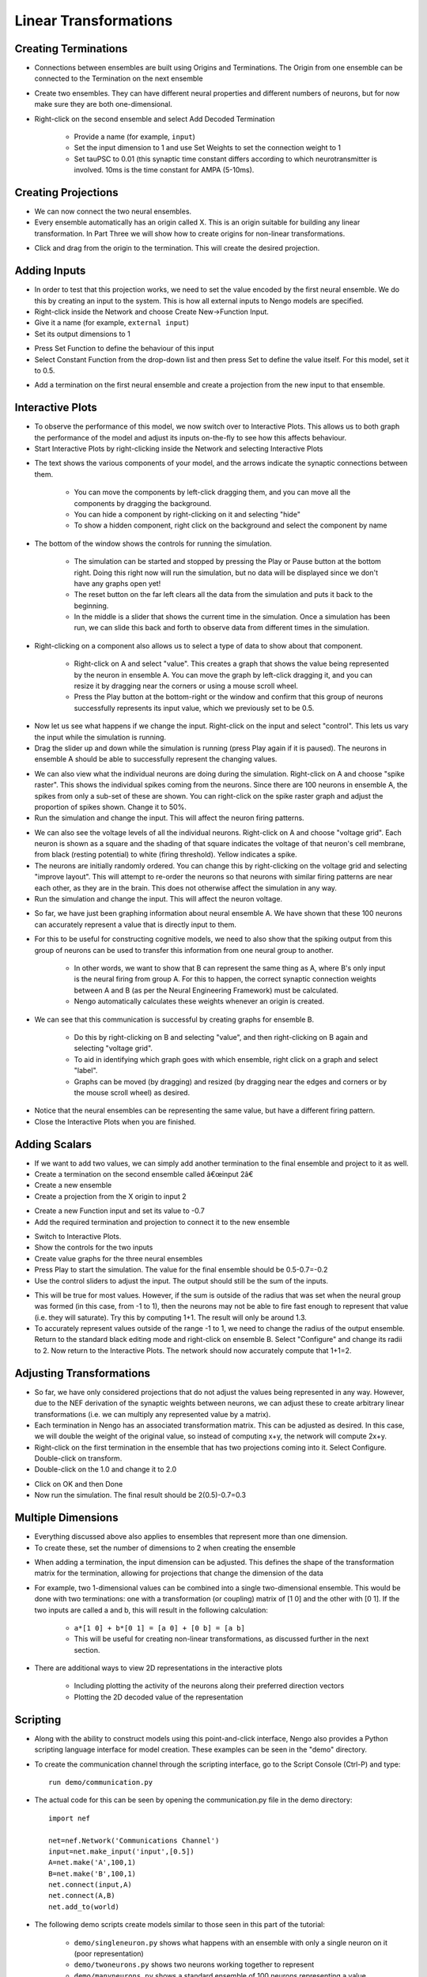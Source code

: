 Linear Transformations
=======================

Creating Terminations
----------------------

* Connections between ensembles are built using Origins and Terminations.  The Origin from one ensemble can be connected to the Termination on the next ensemble
* Create two ensembles.  They can have different neural properties and different numbers of neurons, but for now make sure they are both one-dimensional.
* Right-click on the second ensemble and select Add Decoded Termination

   * Provide a name (for example, ``input``)
   * Set the input dimension to 1 and use Set Weights to set the connection weight to 1
   * Set tauPSC to 0.01 (this synaptic time constant differs according to which neurotransmitter is involved.  10ms is the time constant for AMPA (5-10ms).

.. image:: images/p2-1.png

.. image:: images/p2-2.png

.. image:: images/p2-3.png
   :align: center

Creating Projections
----------------------

* We can now connect the two neural ensembles.
* Every ensemble automatically has an origin called X.  This is an origin suitable for building any linear transformation.  In Part Three we will show how to create origins for non-linear transformations.

.. image:: images/p2-4.png


* Click and drag from the origin to the termination.  This will create the desired projection.

.. image:: images/p2-5.png

Adding Inputs
----------------

* In order to test that this projection works, we need to set the value encoded by the first neural ensemble.  We do this by creating an input 
  to the system.  This is how all external inputs to Nengo models are specified.
* Right-click inside the Network and choose Create New->Function Input.
* Give it a name (for example, ``external input``)
* Set its output dimensions to 1

.. image:: images/p2-6.png

* Press Set Function to define the behaviour of this input
* Select Constant Function from the drop-down list and then press Set to define the value itself. For this model, set it to 0.5.

.. image:: images/p2-7.png

.. image:: images/p2-8.png

.. image:: images/p2-9.png
   :align: center


* Add a termination on the first neural ensemble and create a projection from the new input to that ensemble.

.. image:: images/p2-10.png


Interactive Plots
------------------

* To observe the performance of this model, we now switch over to Interactive Plots.  This allows us to both graph the performance of the 
  model and adjust its inputs on-the-fly to see how this affects behaviour.
* Start Interactive Plots by right-clicking inside the Network and selecting Interactive Plots

.. image:: images/p2-101.png


* The text shows the various components of your model, and the arrows indicate the synaptic connections between them.

   * You can move the components by left-click dragging them, and you can move all the components by dragging the background.
   * You can hide a component by right-clicking on it and selecting "hide"
   * To show a hidden component, right click on the background and select the component by name
   
* The bottom of the window shows the controls for running the simulation.

   * The simulation can be started and stopped by pressing the Play or Pause button at the bottom right.  Doing this right now will run the simulation, but no data will be displayed since we don't have any graphs open yet!
   * The reset button on the far left clears all the data from the simulation and puts it back to the beginning.
   * In the middle is a slider that shows the current time in the simulation.  Once a simulation has been run, we can slide this back and forth to observe data from different times in the simulation.
   
* Right-clicking on a component also allows us to select a type of data to show about that component.

   * Right-click on A and select "value".  This creates a graph that shows the value being represented by the neuron in ensemble A.  You can move the graph by left-click dragging it, and you can resize it by dragging near the corners or using a mouse scroll wheel.  
   * Press the Play button at the bottom-right or the window and confirm that this group of neurons successfully represents its input value, which we previously set to be 0.5.

.. image:: images/p2-102.png

* Now let us see what happens if we change the input.  Right-click on the input and select "control".  This lets us vary the input while the simulation is running.
* Drag the slider up and down while the simulation is running (press Play again if it is paused).  The neurons in ensemble A should be able to successfully represent the changing values.

.. image:: images/p2-103.png


* We can also view what the individual neurons are doing during the simulation.  Right-click on A and choose "spike raster".  This shows the 
  individual spikes coming from the neurons.  Since there are 100 neurons in ensemble A, the spikes from only a sub-set of these are shown.  
  You can right-click on the spike raster graph and adjust the proportion of spikes shown.  Change it to 50%.
* Run the simulation and change the input.  This will affect the neuron firing patterns.

.. image:: images/p2-104.png


* We can also see the voltage levels of all the individual neurons.  Right-click on A and choose "voltage grid".  Each neuron is shown as a square and the shading of that square indicates the voltage of that neuron's cell membrane, from black (resting potential) to white (firing threshold).  Yellow indicates a spike.
* The neurons are initially randomly ordered.  You can change this by right-clicking on the voltage grid and selecting "improve layout".  This will attempt to re-order the neurons so that neurons with similar firing patterns are near each other, as they are in the brain.  This does not otherwise affect the simulation in any way.
* Run the simulation and change the input.  This will affect the neuron voltage.

.. image:: images/p2-105.png


* So far, we have just been graphing information about neural ensemble A.  We have shown that these 100 neurons can accurately represent a value that is directly input to them.
* For this to be useful for constructing cognitive models, we need to also show that the spiking output from this group of neurons can be used to transfer this information from one neural group to another.

   * In other words, we want to show that B can represent the same thing as A, where B's only input is the neural firing from group A.  For this to happen, the correct synaptic connection weights between A and B (as per the Neural Engineering Framework) must be calculated.
   * Nengo automatically calculates these weights whenever an origin is created.
   
* We can see that this communication is successful by creating graphs for ensemble B.  

   * Do this by right-clicking on B and selecting "value", and then right-clicking on B again and selecting "voltage grid".
   * To aid in identifying which graph goes with which ensemble, right click on a graph and select "label".
   * Graphs can be moved (by dragging) and resized (by dragging near the edges and corners or by the mouse scroll wheel) as desired.

.. image:: images/p2-106.png


* Notice that the neural ensembles can be representing the same value, but have a different firing pattern.
* Close the Interactive Plots when you are finished.
 

Adding Scalars
-----------------

* If we want to add two values, we can simply add another termination to the final ensemble and project to it as well.
* Create a termination on the second ensemble called â€œinput 2â€
* Create a new ensemble
* Create a projection from the X origin to input 2

.. image:: images/p2-19.png


* Create a new Function input and set its value to -0.7
* Add the required termination and projection to connect it to the new ensemble

.. image:: images/p2-20.png


* Switch to Interactive Plots.
* Show the controls for the two inputs
* Create value graphs for the three neural ensembles
* Press Play to start the simulation.  The value for the final ensemble should be 0.5-0.7=-0.2
* Use the control sliders to adjust the input.  The output should still be the sum of the inputs.

.. image:: images/p2-107.png


* This will be true for most values.  However, if the sum is outside of the radius that was set when the neural group was formed (in this case, from -1 to 1), then the neurons may not be able to fire fast enough to represent that value (i.e. they will saturate).  Try this by computing 1+1.  The result will only be around 1.3.
* To accurately represent values outside of the range -1 to 1, we need to change the radius of the output ensemble.  Return to the standard black editing mode and right-click on ensemble B.  Select "Configure" and change its radii to 2.  Now return to the Interactive Plots.  The network should now accurately compute that 1+1=2.

Adjusting Transformations
--------------------------

* So far, we have only considered projections that do not adjust the values being represented in any way.  However, due to the NEF derivation of the synaptic weights between neurons, we can adjust these to create arbitrary linear transformations (i.e. we can multiply any represented value by a matrix).
* Each termination in Nengo has an associated transformation matrix.  This can be adjusted as desired.  In this case, we will double the weight of the original value, so instead of computing x+y, the network will compute 2x+y.
* Right-click on the first termination in the ensemble that has two projections coming into it. Select Configure.  Double-click on transform.
* Double-click on the 1.0 and change it to 2.0

.. image:: images/p2-22.png


* Click on OK and then Done
* Now run the simulation.  The final result should be 2(0.5)-0.7=0.3


Multiple Dimensions
----------------------

* Everything discussed above also applies to ensembles that represent more than one dimension.
* To create these, set the number of dimensions to 2 when creating the ensemble

.. image:: images/p2-24.png


* When adding a termination, the input dimension can be adjusted.  This defines the shape of the transformation matrix for the termination, allowing for projections that change the dimension of the data

.. image:: images/p2-25.png


* For example, two 1-dimensional values can be combined into a single two-dimensional ensemble.  This would be done with two terminations: one with a transformation (or coupling) matrix of [1 0] and the other with [0 1].  If the two inputs are called a and b, this will result in the following calculation:

   * ``a*[1 0] + b*[0 1] = [a 0] + [0 b] = [a b]``
   * This will be useful for creating non-linear transformations, as discussed further in the next section.

* There are additional ways to view 2D representations in the interactive plots
 
    * Including plotting the activity of the neurons along their preferred direction vectors
    * Plotting the 2D decoded value of the representation

.. image:: images/p2-108.png


Scripting
------------

* Along with the ability to construct models using this point-and-click interface, Nengo also provides a Python scripting language interface for model creation.  These examples can be seen in the "demo" directory.
* To create the communication channel through the scripting interface, go to the Script Console (Ctrl-P) and type::

    run demo/communication.py

* The actual code for this can be seen by opening the communication.py file in the demo directory::

    import nef

    net=nef.Network('Communications Channel')
    input=net.make_input('input',[0.5])
    A=net.make('A',100,1)
    B=net.make('B',100,1)
    net.connect(input,A)
    net.connect(A,B)
    net.add_to(world)

* The following demo scripts create models similar to those seen in this part of the tutorial:

   - ``demo/singleneuron.py`` shows what happens with an ensemble with only a single neuron on it (poor representation)
   - ``demo/twoneurons.py`` shows two neurons working together to represent
   - ``demo/manyneurons.py`` shows a standard ensemble of 100 neurons representing a value
   - ``demo/communication.py`` shows a communication channel
   - ``demo/addition.py`` shows adding two numbers
   - ``demo/2drepresentation.py`` shows 100 neurons representing a 2-D vector
   - ``demo/combining.py`` shows two separate values being combined into a 2-D vector



